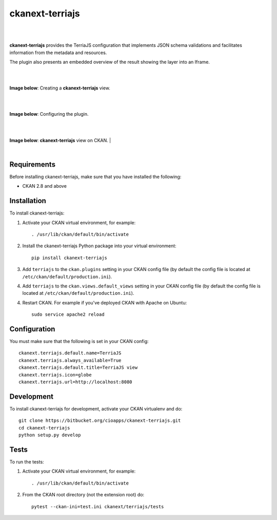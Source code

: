 ckanext-terriajs
=====================================

|
|

**ckanext-terriajs** provides the TerriaJS configuration that implements JSON schema validations and facilitates information from the metadata and resources.

The plugin also presents an embedded overview of the result showing the layer into an Iframe.

|
|


**Image below**: Creating a **ckanext-terriajs** view.

|

.. image:: docs/img/creating_terriajs_view.png
    :alt: Creating a ckanext-terriajs view

|

**Image below**: Configuring the plugin.

|

.. image:: docs/img/config.png
    :alt: terriajs config

|

**Image below**: **ckanext-terriajs** view on CKAN.
|

.. image:: docs/img/terriajs_load.png
    :alt: Loaded view

|

Requirements
------------

Before installing ckanext-terriajs, make sure that you have installed the following:

* CKAN 2.8 and above


Installation
------------

To install ckanext-terriajs:

1. Activate your CKAN virtual environment, for example::

     . /usr/lib/ckan/default/bin/activate

2. Install the ckanext-terriajs Python package into your virtual environment::

     pip install ckanext-terriajs



3. Add ``terriajs`` to the ``ckan.plugins`` setting in your CKAN
   config file (by default the config file is located at
   ``/etc/ckan/default/production.ini``).

4. Add ``terriajs`` to the ``ckan.views.default_views`` setting in your CKAN
   config file (by default the config file is located at
   ``/etc/ckan/default/production.ini``).

4. Restart CKAN. For example if you've deployed CKAN with Apache on Ubuntu::

     sudo service apache2 reload



Configuration
-------------

You must make sure that the following is set in your CKAN config::

    ckanext.terriajs.default.name=TerriaJS
    ckanext.terriajs.always_available=True
    ckanext.terriajs.default.title=TerriaJS view
    ckanext.terriajs.icon=globe
    ckanext.terriajs.url=http://localhost:8080


Development
-----------
To install ckanext-terriajs for development, activate your CKAN virtualenv and do::

    git clone https://bitbucket.org/cioapps/ckanext-terriajs.git
    cd ckanext-terriajs
    python setup.py develop
    

Tests
-----
To run the tests:

1. Activate your CKAN virtual environment, for example::

     . /usr/lib/ckan/default/bin/activate


2. From the CKAN root directory (not the extension root) do::

    pytest --ckan-ini=test.ini ckanext/terriajs/tests

